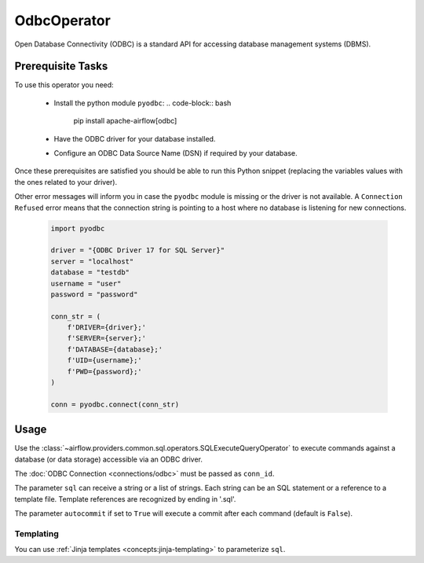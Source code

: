 .. Licensed to the Apache Software Foundation (ASF) under one
    or more contributor license agreements.  See the NOTICE file
    distributed with this work for additional information
    regarding copyright ownership.  The ASF licenses this file
    to you under the Apache License, Version 2.0 (the
    "License"); you may not use this file except in compliance
    with the License.  You may obtain a copy of the License at

 ..   http://www.apache.org/licenses/LICENSE-2.0

 .. Unless required by applicable law or agreed to in writing,
    software distributed under the License is distributed on an
    "AS IS" BASIS, WITHOUT WARRANTIES OR CONDITIONS OF ANY
    KIND, either express or implied.  See the License for the
    specific language governing permissions and limitations
    under the License.

.. _howto/operator:OdbcOperator:

OdbcOperator
============

Open Database Connectivity (ODBC) is a standard API for accessing database
management systems (DBMS).


Prerequisite Tasks
^^^^^^^^^^^^^^^^^^

To use this operator you need:

  * Install the python module ``pyodbc``:
    .. code-block:: bash

        pip install apache-airflow[odbc]

  * Have the ODBC driver for your database installed.
  * Configure an ODBC Data Source Name (DSN) if required by your database.

Once these prerequisites are satisfied you should be able to run
this Python snippet (replacing the variables values with the ones
related to your driver).

Other error messages will inform you in case the ``pyodbc`` module
is missing or the driver is not available. A ``Connection Refused``
error means that the connection string is pointing to a host where no
database is listening for new connections.

  .. code-block:: python

    import pyodbc

    driver = "{ODBC Driver 17 for SQL Server}"
    server = "localhost"
    database = "testdb"
    username = "user"
    password = "password"

    conn_str = (
        f'DRIVER={driver};'
        f'SERVER={server};'
        f'DATABASE={database};'
        f'UID={username};'
        f'PWD={password};'
    )

    conn = pyodbc.connect(conn_str)

Usage
^^^^^
Use the :class:`~airflow.providers.common.sql.operators.SQLExecuteQueryOperator` to execute
commands against a database (or data storage) accessible via an ODBC driver.

The :doc:`ODBC Connection <connections/odbc>` must be passed as
``conn_id``.

.. exampleinclude:: /../../providers/odbc/tests/system/odbc/example_odbc.py
    :language: python
    :start-after: [START howto_operator_odbc]
    :end-before: [END howto_operator_odbc]


The parameter ``sql`` can receive a string or a list of strings.
Each string can be an SQL statement or a reference to a template file.
Template references are recognized by ending in '.sql'.

The parameter ``autocommit`` if set to ``True`` will execute a commit after
each command (default is ``False``).

Templating
----------

You can use :ref:`Jinja templates <concepts:jinja-templating>` to parameterize
``sql``.

.. exampleinclude:: /../../providers/odbc/tests/system/odbc/example_odbc.py
    :language: python
    :start-after: [START howto_operator_odbc_template]
    :end-before: [END howto_operator_odbc_template]
